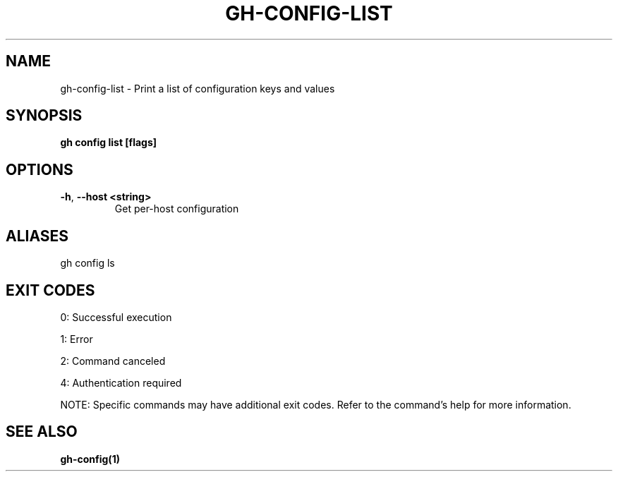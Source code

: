 .nh
.TH "GH-CONFIG-LIST" "1" "Aug 2024" "GitHub CLI 2.55.0" "GitHub CLI manual"

.SH NAME
.PP
gh-config-list - Print a list of configuration keys and values


.SH SYNOPSIS
.PP
\fBgh config list [flags]\fR


.SH OPTIONS
.TP
\fB-h\fR, \fB--host\fR \fB<string>\fR
Get per-host configuration


.SH ALIASES
.PP
gh config ls


.SH EXIT CODES
.PP
0: Successful execution

.PP
1: Error

.PP
2: Command canceled

.PP
4: Authentication required

.PP
NOTE: Specific commands may have additional exit codes. Refer to the command's help for more information.


.SH SEE ALSO
.PP
\fBgh-config(1)\fR
